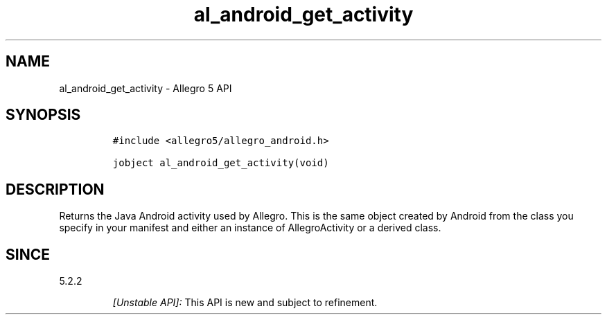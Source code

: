 .\" Automatically generated by Pandoc 3.1.3
.\"
.\" Define V font for inline verbatim, using C font in formats
.\" that render this, and otherwise B font.
.ie "\f[CB]x\f[]"x" \{\
. ftr V B
. ftr VI BI
. ftr VB B
. ftr VBI BI
.\}
.el \{\
. ftr V CR
. ftr VI CI
. ftr VB CB
. ftr VBI CBI
.\}
.TH "al_android_get_activity" "3" "" "Allegro reference manual" ""
.hy
.SH NAME
.PP
al_android_get_activity - Allegro 5 API
.SH SYNOPSIS
.IP
.nf
\f[C]
#include <allegro5/allegro_android.h>

jobject al_android_get_activity(void)
\f[R]
.fi
.SH DESCRIPTION
.PP
Returns the Java Android activity used by Allegro.
This is the same object created by Android from the class you specify in
your manifest and either an instance of AllegroActivity or a derived
class.
.SH SINCE
.PP
5.2.2
.RS
.PP
\f[I][Unstable API]:\f[R] This API is new and subject to refinement.
.RE

